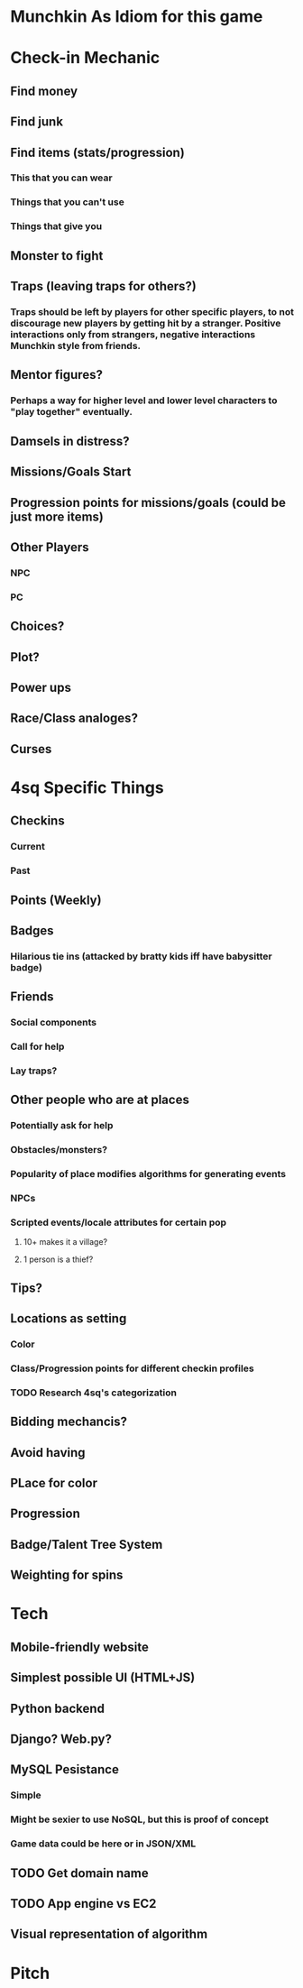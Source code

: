 * Munchkin As Idiom for this game
* Check-in Mechanic
** Find money
** Find junk
** Find items (stats/progression)
*** This that you can wear
*** Things that you can't use
*** Things that give you 
** Monster to fight
** Traps (leaving traps for others?)
*** Traps should be left by players for other specific players, to not discourage new players by getting hit by a stranger.  Positive interactions only from strangers, negative interactions Munchkin style from friends.
** Mentor figures?
*** Perhaps a way for higher level and lower level characters to "play together" eventually.
** Damsels in distress?
** Missions/Goals Start
** Progression points for missions/goals (could be just more items)
** Other Players
*** NPC
*** PC
** Choices?
** Plot?
** Power ups
** Race/Class analoges?
** Curses
* 4sq Specific Things
** Checkins
*** Current
*** Past
** Points (Weekly)
** Badges
*** Hilarious tie ins (attacked by bratty kids iff have babysitter badge)
** Friends
*** Social components
*** Call for help
*** Lay traps?
** Other people who are at places
*** Potentially ask for help
*** Obstacles/monsters?
*** Popularity of place modifies algorithms for generating events
*** NPCs
*** Scripted events/locale attributes for certain pop 
**** 10+ makes it a village?
**** 1 person is a thief?
** Tips?
** Locations as setting
*** Color
*** Class/Progression points for different checkin profiles
*** TODO Research 4sq's categorization
** Bidding mechancis?
** Avoid having 
** PLace for color
** Progression
** Badge/Talent Tree System
** Weighting for spins
* Tech
** Mobile-friendly website
** Simplest possible UI (HTML+JS)
** Python backend
** Django? Web.py?
** MySQL Pesistance
*** Simple
*** Might be sexier to use NoSQL, but this is proof of concept
*** Game data could be here or in JSON/XML
** TODO Get domain name
** TODO App engine vs EC2
** Visual representation of algorithm
* Pitch
